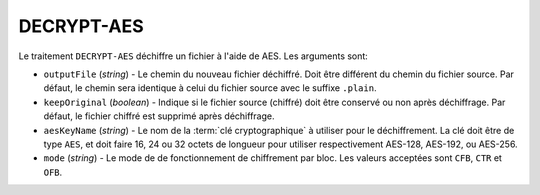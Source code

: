 DECRYPT-AES
===========

Le traitement ``DECRYPT-AES`` déchiffre un fichier à l'aide de AES.
Les arguments sont:

* ``outputFile`` (*string*) - Le chemin du nouveau fichier déchiffré. Doit être
  différent du chemin du fichier source. Par défaut, le chemin sera identique
  à celui du fichier source avec le suffixe ``.plain``.
* ``keepOriginal`` (*boolean*) - Indique si le fichier source (chiffré) doit
  être conservé ou non après déchiffrage. Par défaut, le fichier chiffré est
  supprimé après déchiffrage.
* ``aesKeyName`` (*string*) - Le nom de la :term:`clé cryptographique` à utiliser
  pour le déchiffrement. La clé doit être de type ``AES``, et doit faire 16, 24 ou
  32 octets de longueur pour utiliser respectivement AES-128, AES-192, ou AES-256.
* ``mode`` (*string*) - Le mode de de fonctionnement de chiffrement par bloc.
  Les valeurs acceptées sont ``CFB``, ``CTR`` et ``OFB``.